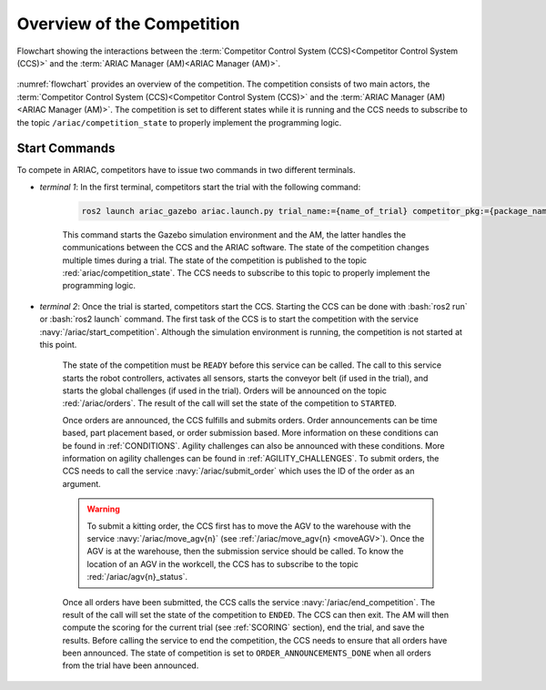 
.. only:: builder_html or readthedocs

.. role:: inline-python(code)
    :language: python

.. role:: inline-cpp(code)
    :language: cpp

.. role:: inline-file(file)

.. role:: inline-tutorial(file)

.. role:: bash(code)
    :language: bash

.. role:: inline-xml(code)
    :language: xml

.. role:: inline-yaml(code)
    :language: yaml

.. role:: underlined
    :class: underlined



Overview of the Competition
===========================

.. figure:: ../images/ARIAC2023Flowchart.jpg
   :scale: 50 %
   :alt: flowchart
   :align: center
   :figclass: align-center
   :name: flowchart
   :class: no-border
   

   Flowchart showing the interactions between the :term:`Competitor Control System (CCS)<Competitor Control System (CCS)>` and the :term:`ARIAC Manager (AM)<ARIAC Manager (AM)>`.

   


:numref:`flowchart` provides an overview of the competition. 
The competition consists of two main actors, the :term:`Competitor Control System (CCS)<Competitor Control System (CCS)>` and the :term:`ARIAC Manager (AM)<ARIAC Manager (AM)>`. 
The competition is set to different states while it is running and the CCS needs to subscribe to the topic ``/ariac/competition_state`` to properly implement the programming logic. 

Start Commands
--------------

To compete in ARIAC, competitors have to issue two commands in two different terminals.

- *terminal 1*: In the first terminal, competitors start the trial with the following command:

    .. code-block:: bash

        ros2 launch ariac_gazebo ariac.launch.py trial_name:={name_of_trial} competitor_pkg:={package_name} sensor_config:={name_of_sensor_config}


    
    This command starts the Gazebo simulation environment and the AM, the latter handles the communications between the CCS and the ARIAC software. The state of the competition changes multiple times during a trial. The state of the competition is published to the topic :red:`ariac/competition_state`.
    The CCS needs to subscribe to this topic to properly implement the programming logic.


- *terminal 2*: Once the trial is started, competitors start the CCS. Starting the CCS can be done with :bash:`ros2 run` or :bash:`ros2 launch` command. The first task of the CCS is to start the competition with the service :navy:`/ariac/start_competition`. Although the simulation environment is running, the competition is not started at this point.
    
    The state of the competition must be ``READY`` before this service can be called. The call to this service starts the robot controllers, activates all sensors, starts the conveyor belt (if used in the trial), and starts the global challenges (if used in the trial). Orders will be announced on the topic :red:`/ariac/orders`. The result of the call will set the state of the competition to ``STARTED``.

    Once orders are announced, the CCS fulfills and submits orders. Order announcements can be time based, part placement based, or order submission based. More information on these conditions can be found in :ref:`CONDITIONS`. Agility challenges can also be announced with these conditions. More information on agility challenges can be found in :ref:`AGILITY_CHALLENGES`. To submit orders, the CCS needs to call the service :navy:`/ariac/submit_order` which uses the ID of the order as an argument.

    .. warning:: 
        
        To submit a kitting order, the CCS first has to move the AGV to the warehouse with the service :navy:`/ariac/move_agv{n}` (see :ref:`/ariac/move_agv{n} <moveAGV>`).
        Once the AGV is at the warehouse, then the submission service should be called. 
        To know the location of an AGV in the workcell, the CCS has to subscribe to the topic :red:`/ariac/agv{n}_status`.

    

    Once all orders have been submitted, the CCS calls the service :navy:`/ariac/end_competition`.  The result of the call will set the state of the competition to ``ENDED``. The CCS can then exit. The AM will then compute the scoring for the current trial (see :ref:`SCORING` section), end the trial, and save the results. Before calling the service to end the competition, the CCS needs to ensure that all orders have been announced. The state of competition is set to ``ORDER_ANNOUNCEMENTS_DONE`` when all orders from the trial have been announced. 

